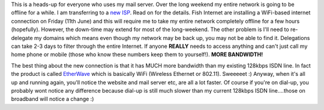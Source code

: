 .. title: Downtime notice
.. slug: Downtime_notice
.. date: 2004-06-08 13:37:00 UTC+10:00
.. tags: blog, tech, site
.. category: 
.. link: 

This is a heads-up for everyone who uses my mail server. Over the long
weekend my entire network is going to be offline for a while. I am
transferring to a `new ISP <http://www.fishinternet.com.au>`_. Read on
for the details. Fish Internet are installing a WiFi-based internet
connection on Friday (11th June) and this will require me to take my
entire network completely offline for a few hours (hopefully). However,
the down-time may extend for most of the long-weekend. The other problem
is I'll need to re-delegate my domains which means even though my network
may be back up, you may not be able to find it. Delegations can take 2-3
days to filter through the entire Internet. If anyone **REALLY** needs
to access anything and can't just call my home phone or mobile (those
who know these numbers keep them to yourself!).
**MORE BANDWIDTH!**

The best thing about the new connection is that it has MUCH more
bandwidth than my existing 128kbps ISDN line. In fact the product is
called `EtherWave <http://www.fishinternet.com.au/broadband_intro.php>`_
which is basically WiFi (Wireless Ethernet or 802.11). Sweeeeet :)
Anyway, when it's all up and running again, you'll notice the website
and mail server etc, are all a lot faster. Of course if you're on dial-up,
you probably wont notice any difference because dial-up is still much
slower than my current 128kbps ISDN line....those on broadband will notice
a change :)
